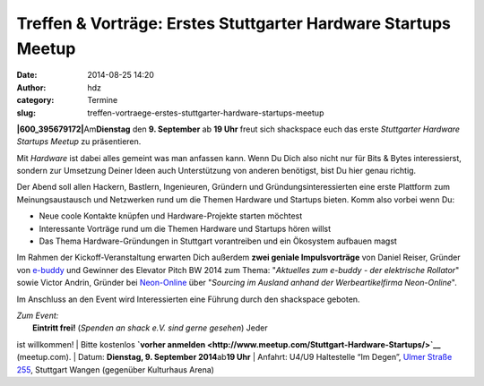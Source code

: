 Treffen & Vorträge: Erstes Stuttgarter Hardware Startups Meetup
###############################################################
:date: 2014-08-25 14:20
:author: hdz
:category: Termine
:slug: treffen-vortraege-erstes-stuttgarter-hardware-startups-meetup

**|600_395679172|**\ Am\ **Dienstag** den **9. September** ab **19
Uhr** freut sich shackspace euch das erste *Stuttgarter Hardware
Startups Meetup* zu präsentieren.

Mit *Hardware* ist dabei alles gemeint was man anfassen kann. Wenn Du
Dich also nicht nur für Bits & Bytes interessierst, sondern zur
Umsetzung Deiner Ideen auch Unterstützung von anderen benötigst, bist Du
hier genau richtig.

Der Abend soll allen Hackern, Bastlern, Ingenieuren, Gründern und
Gründungsinteressierten eine erste Plattform zum Meinungsaustausch und
Netzwerken rund um die Themen Hardware und Startups bieten. Komm also
vorbei wenn Du:

-  Neue coole Kontakte knüpfen und Hardware-Projekte starten möchtest
-  Interessante Vorträge rund um die Themen Hardware und Startups hören
   willst
-  Das Thema Hardware-Gründungen in Stuttgart vorantreiben und ein
   Ökosystem aufbauen magst

Im Rahmen der Kickoff-Veranstaltung erwarten Dich außerdem **zwei
geniale Impulsvorträge** von Daniel Reiser, Gründer von
`e-buddy <http://www.my-ebuddy.com/>`__ und Gewinner des Elevator Pitch
BW 2014 zum Thema: "*Aktuelles zum e-buddy - der elektrische
Rollator*\ " sowie Victor Andrin, Gründer bei
`Neon-Online <http://www.neon-online.net/>`__ über "*Sourcing im Ausland
anhand der Werbeartikelfirma Neon-Online*\ ".

Im Anschluss an den Event wird Interessierten eine Führung durch den
shackspace geboten.

| *Zum Event:*
|  **Eintritt frei!** (*Spenden an shack e.V. sind gerne gesehen*) Jeder
ist willkommen!
|  Bitte kostenlos **`vorher
anmelden <http://www.meetup.com/Stuttgart-Hardware-Startups/>`__**
(meetup.com).
|  Datum: **Dienstag, 9. September 2014**\ ab\ **19 Uhr**
|  Anfahrt: U4/U9 Haltestelle “Im Degen”, \ `Ulmer Straße
255 <http://shackspace.de/?page_id=713>`__, Stuttgart Wangen (gegenüber
Kulturhaus Arena)

.. |600_395679172| image:: http://shackspace.de/wp-content/uploads/2014/08/600_395679172-300x161.jpeg
   :target: http://shackspace.de/wp-content/uploads/2014/08/600_395679172.jpeg
